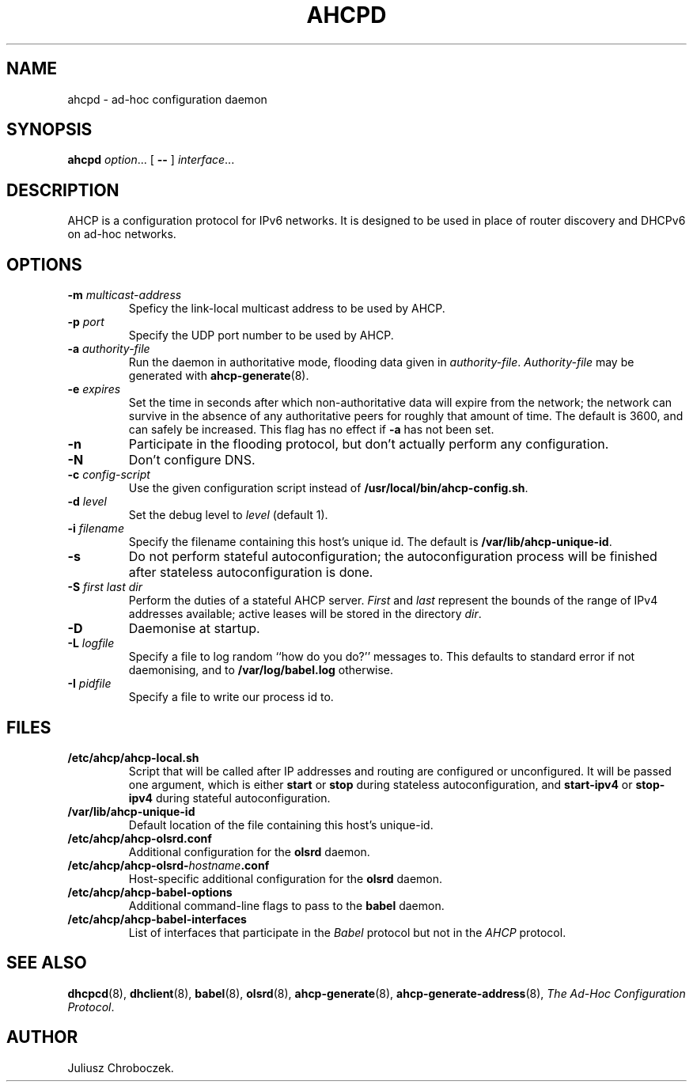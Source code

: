 .TH AHCPD 8
.SH NAME
ahcpd \- ad-hoc configuration daemon
.SH SYNOPSIS
.B ahcpd
.IR option ...
[
.B \-\-
]
.IR interface ...
.SH DESCRIPTION
AHCP is a configuration protocol for IPv6 networks.  It is designed to
be used in place of router discovery and DHCPv6 on ad-hoc networks.
.SH OPTIONS
.TP
.BI \-m " multicast-address"
Speficy the link-local multicast address to be used by AHCP.
.TP
.BI \-p " port"
Specify the UDP port number to be used by AHCP.
.TP
.BI \-a " authority-file"
Run the daemon in authoritative mode, flooding data given in
.IR authority-file .
.I Authority-file
may be generated with
.BR ahcp-generate (8).
.TP
.BI \-e " expires"
Set the time in seconds after which non-authoritative data will expire
from the network; the network can survive in the absence of any
authoritative peers for roughly that amount of time.  The default is
3600, and can safely be increased.  This flag has no effect if
.B \-a
has not been set.
.TP
.B \-n
Participate in the flooding protocol, but don't actually perform any
configuration.
.TP
.B \-N
Don't configure DNS.
.TP
.BI \-c " config-script"
Use the given configuration script instead of
.BR /usr/local/bin/ahcp-config.sh .
.TP
.BI \-d " level"
Set the debug level to
.I level
(default 1).
.TP
.BI \-i " filename"
Specify the filename containing this host's unique id.  The default is
.BR /var/lib/ahcp-unique-id .
.TP
.B \-s
Do not perform stateful autoconfiguration; the autoconfiguration
process will be finished after stateless autoconfiguration is done.
.TP
.BI \-S " first last dir"
Perform the duties of a stateful AHCP server.
.I First
and
.I last
represent the bounds of the range of IPv4 addresses available; active
leases will be stored in the directory
.IR dir .
.TP
.B \-D
Daemonise at startup.
.TP
.BI \-L " logfile"
Specify a file to log random ``how do you do?'' messages to.  This
defaults to standard error if not daemonising, and to
.B /var/log/babel.log
otherwise.
.TP
.BI \-I " pidfile"
Specify a file to write our process id to.
.SH FILES
.TP
.B /etc/ahcp/ahcp\-local.sh
Script that will be called after IP addresses and routing are
configured or unconfigured.  It will be passed one argument, which is
either
.B start
or
.B stop
during stateless autoconfiguration, and
.B start\-ipv4
or
.B stop-ipv4
during stateful autoconfiguration.
.TP
.B /var/lib/ahcp-unique-id
Default location of the file containing this host's unique-id.
.TP
.B /etc/ahcp/ahcp\-olsrd.conf
Additional configuration for the
.B olsrd
daemon.
.TP
.BI /etc/ahcp/ahcp\-olsrd\- hostname .conf
Host-specific additional configuration for the
.B olsrd
daemon.
.TP
.B /etc/ahcp/ahcp\-babel\-options
Additional command-line flags to pass to the
.B babel
daemon.
.TP
.B /etc/ahcp/ahcp\-babel\-interfaces
List of interfaces that participate in the
.I Babel
protocol but not in the
.I AHCP
protocol.
.SH SEE ALSO
.BR dhcpcd (8),
.BR dhclient (8),
.BR babel (8),
.BR olsrd (8),
.BR ahcp-generate (8),
.BR ahcp-generate-address (8),
.IR "The Ad-Hoc Configuration Protocol" .
.SH AUTHOR
Juliusz Chroboczek.
